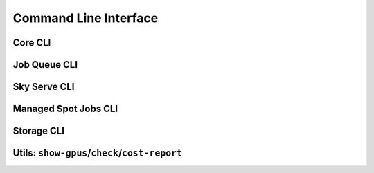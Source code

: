 .. _cli:

Command Line Interface
======================

Core CLI
---------

.. _sky-launch:
.. click:: sky.cli:launch
   :prog: sky launch
   :nested: full

.. _sky-exec:
.. click:: sky.cli:exec
   :prog: sky exec
   :nested: full

.. _sky-stop:
.. click:: sky.cli:stop
   :prog: sky stop
   :nested: full

.. _sky-start:
.. click:: sky.cli:start
   :prog: sky start
   :nested: full

.. _sky-down:
.. click:: sky.cli:down
   :prog: sky down
   :nested: full

.. _sky-status:
.. click:: sky.cli:status
   :prog: sky status
   :nested: full

.. _sky-autostop:
.. click:: sky.cli:autostop
   :prog: sky autostop
   :nested: full

Job Queue CLI
--------------

.. _sky-queue:
.. click:: sky.cli:queue
   :prog: sky queue
   :nested: full

.. _sky-logs:
.. click:: sky.cli:logs
   :prog: sky logs
   :nested: full

.. _sky-cancel:
.. click:: sky.cli:cancel
   :prog: sky cancel
   :nested: full

Sky Serve CLI
-------------

.. click:: sky.cli:serve_up
   :prog: sky serve up
   :nested: full

.. click:: sky.cli:serve_down
   :prog: sky serve down
   :nested: full

.. click:: sky.cli:serve_status
   :prog: sky serve status
   :nested: full

.. click:: sky.cli:serve_logs
   :prog: sky serve logs
   :nested: full

Managed Spot Jobs CLI
---------------------------

.. _sky-spot-launch:
.. click:: sky.cli:spot_launch
   :prog: sky spot launch
   :nested: full

.. _sky-spot-queue:
.. click:: sky.cli:spot_queue
   :prog: sky spot queue
   :nested: full

.. _sky-spot-cancel:
.. click:: sky.cli:spot_cancel
   :prog: sky spot cancel
   :nested: full

.. _sky-spot-logs:
.. click:: sky.cli:spot_logs
   :prog: sky spot logs
   :nested: full

Storage CLI
------------

.. _sky-storage-ls:
.. click:: sky.cli:storage_ls
   :prog: sky storage ls
   :nested: full

.. _sky-storage-delete:
.. click:: sky.cli:storage_delete
   :prog: sky storage delete
   :nested: full

Utils: ``show-gpus``/``check``/``cost-report``
-------------------------------------------------

.. _sky-show-gpus:
.. click:: sky.cli:show_gpus
   :prog: sky show-gpus
   :nested: full

.. _sky-check:
.. click:: sky.cli:check
   :prog: sky check
   :nested: full

.. click:: sky.cli:cost_report
   :prog: sky cost-report
   :nested: full
